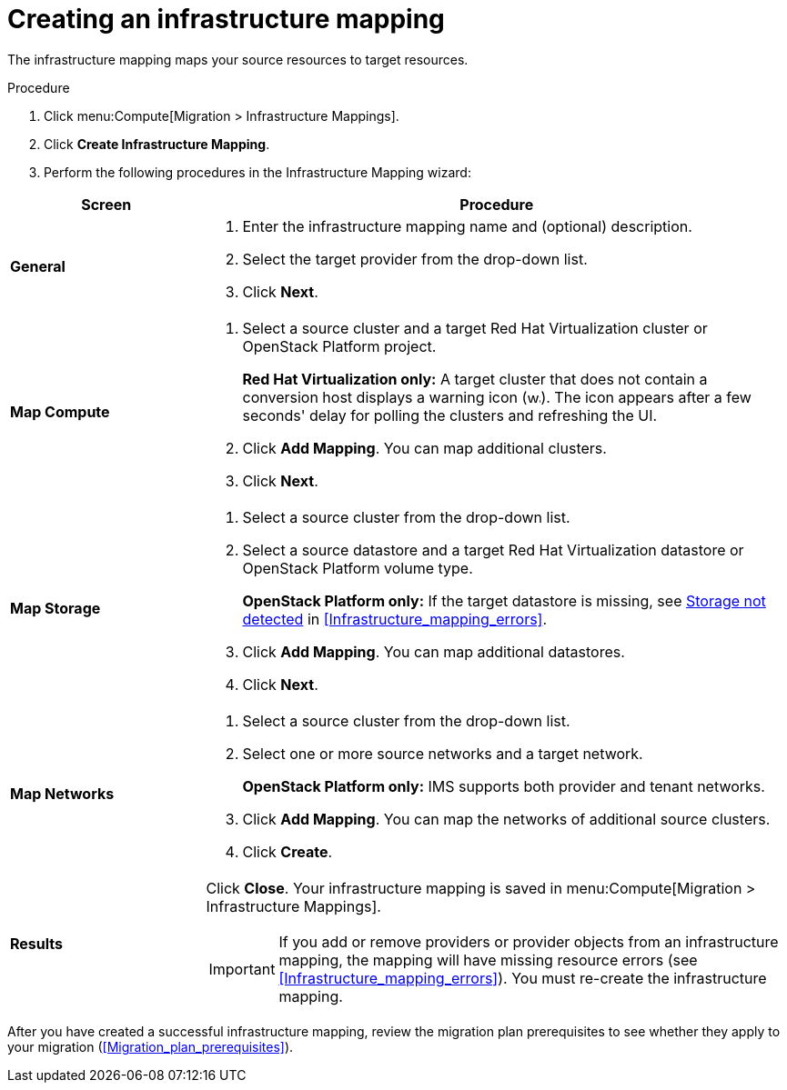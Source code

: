 // Module included in the following assemblies:
// assembly_Migrating_the_infrastructure.adoc
[id="Creating_an_infrastructure_mapping"]
= Creating an infrastructure mapping

The infrastructure mapping maps your source resources to target resources.

.Procedure

. Click menu:Compute[Migration > Infrastructure Mappings].
. Click *Create Infrastructure Mapping*.
. Perform the following procedures in the Infrastructure Mapping wizard:

[cols="1,3", options="header"]
|===
^|Screen ^|Procedure

|*General*
.<a|. Enter the infrastructure mapping name and (optional) description.
. Select the target provider from the drop-down list.
. Click *Next*.

|*Map Compute*
.<a|. Select a source cluster and a target Red Hat Virtualization cluster or OpenStack Platform project.
+
*Red Hat Virtualization only:* A target cluster that does not contain a conversion host displays a warning icon (&#65279;image:warning.png[height=15px]&#65279;). The icon appears after a few seconds' delay for polling the clusters and refreshing the UI.
. Click *Add Mapping*. You can map additional clusters.
. Click *Next*.

|*Map Storage*
.<a|. Select a source cluster from the drop-down list.
. Select a source datastore and a target Red Hat Virtualization datastore or OpenStack Platform volume type.
+
*OpenStack Platform only:* If the target datastore is missing, see xref:OpenStack_storage_not_detected[Storage not detected] in xref:Infrastructure_mapping_errors[].
. Click *Add Mapping*. You can map additional datastores.
. Click *Next*.

|*Map Networks*
.<a|. Select a source cluster from the drop-down list.
. Select one or more source networks and a target network.
+
*OpenStack Platform only:* IMS supports both provider and tenant networks.

. Click *Add Mapping*. You can map the networks of additional source clusters.
. Click *Create*.

|*Results*
.<a|Click *Close*. Your infrastructure mapping is saved in menu:Compute[Migration > Infrastructure Mappings].

[IMPORTANT]
====
If you add or remove providers or provider objects from an infrastructure mapping, the mapping will have missing resource errors (see xref:Infrastructure_mapping_errors[]). You must re-create the infrastructure mapping.
====
|===

After you have created a successful infrastructure mapping, review the migration plan prerequisites to see whether they apply to your migration (xref:Migration_plan_prerequisites[]).
